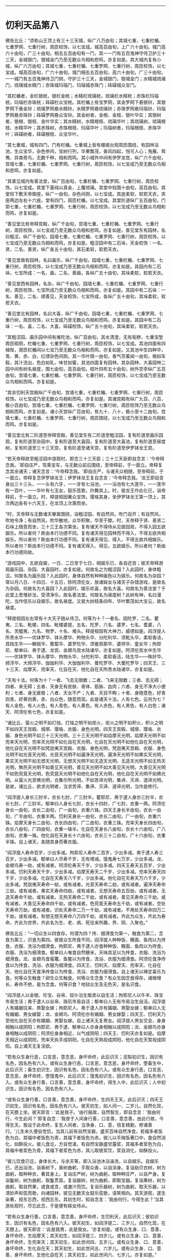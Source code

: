 
--------------

* 忉利天品第八
佛告比丘：“须弥山王顶上有三十三天城，纵广八万由旬；其城七重，七重栏楯、七重罗网、七重行树，周匝校饰，以七宝成。城高百由旬，上广六十由旬。城门高六十由旬，广三十由旬。相去五百由旬有一门，其一一门有五百鬼神守侍卫护三十三天，金城银门，银城金门乃至无数众鸟相和悲鸣，亦复如是。其大城内复有小城，纵广六万由旬；其城七重，七重栏楯、七重罗网、七重行树，周匝校饰，以七宝成。城高百由旬，广六十由旬。城门相去五百由旬，高六十由旬，广三十由旬，一一城门有五百鬼神侍卫门侧，守护三十三天，金城银门，银城金门；水精城琉璃门，琉璃城水精门；赤珠城玛瑙门，玛瑙城赤珠门；砗磲城众宝门。

“其栏楯者，金栏银桄，银栏金桄；水精栏琉璃桄，琉璃栏水精桄；赤珠栏玛瑙桄，玛瑙栏赤珠桄；砗磲栏众宝桄。其栏楯上有宝罗网，其金罗网下悬银铃，其银罗网下悬金铃；琉璃罗网悬水精铃，水精罗网悬琉璃铃；赤珠罗网悬玛瑙铃，玛瑙罗网悬赤珠铃；砗磲罗网悬众宝铃。其金树者，金根、金枝、银叶华实；其银树者，银根、银枝、金叶华实；其水精树，水精根枝、琉璃华叶；其琉璃树，琉璃根枝、水精华叶；其赤珠树，赤珠根枝、玛瑙华叶；玛瑙树者，玛瑙根枝、赤珠华叶；砗磲树者，砗磲根枝、众宝华叶。

“其七重城，城有四门，门有栏楯。七重城上皆有楼阁台观周匝围绕，有园林浴池，生众宝华，杂色参间，宝树行列，华果繁茂，香风四起，悦可人心；鳬雁、鸳鸯、异类奇鸟，无数千种，相和而鸣。其小城外中间有伊罗龙宫，纵广六千由旬，宫墙七重，七重栏楯、七重罗网、七重行树，周匝校饰，以七宝成乃至无数众鸟相和悲鸣，亦复如是。

“其善见城内有善法堂，纵广百由旬，七重栏楯、七重罗网、七重行树，周匝校饰，以七宝成。其堂下基纯以真金，上覆琉璃。其堂中柱围十由旬，高百由旬。其堂柱下敷天帝御座，纵广一由旬，杂色间厕，以七宝成。其座柔软，软若天衣，夹座两边左右十六座。堂有四门，周匝栏楯，以七宝成。其堂阶道纵广五百由旬，门郭七重，七重栏楯、七重罗网、七重行树，周匝校饰，以七宝成乃至无数众鸟相和而鸣，亦复如是。

“善见堂北有帝释宫殿，纵广千由旬，宫墙七重，七重栏楯、七重罗网、七重行树，周匝校饰，以七宝成乃至无数众鸟相和悲鸣，亦复如是。善见堂东有园林，名曰粗涩，纵广千由旬，园墙七重，七重栏楯、七重罗网、七重行树，周匝校饰，以七宝成乃至无数众鸟相和而鸣，亦复如是。粗涩园中有二石垛，天金校饰：一名、贤，二名、善贤，纵广各五十由旬，其石柔软，软若天衣。

“善见堂南有园林，名曰画乐，纵广千由旬，园墙七重，七重栏楯、七重罗网、七重行树，周匝校饰，以七宝成乃至无数众鸟相和而鸣，亦复如是。其园内有二石垛，七宝所成：一名、画，二名、善画，各纵广五十由旬，其垛柔软，软若天衣。

“善见堂西有园林，名杂，纵广千由旬，园墙七重，七重栏楯、七重罗网、七重行树，周匝校饰，七宝所成乃至无数众鸟相和而鸣，亦复如是。其园中有二石垛：一名、善见，二名、顺善见，天金校饰，七宝所成，各纵广五十由旬，其垛柔软，软若天衣。

“善见堂北有园林，名曰大喜，纵广千由旬，园墙七重，七重栏楯、七重罗网、七重行树，周匝校饰，以七宝成乃至无数众鸟相和而鸣，亦复如是。其园中有二石垛：一名、喜，二名、大喜，砗磲校饰，纵广五十由旬，其垛柔软，软若天衣。

“其粗涩园、画乐园中间有难陀池，纵广百由旬，其水清澄，无有垢秽，七重宝堑周匝砌厕，栏楯七重、七重罗网、七重行树，周匝校饰，以七宝成。其池四面有四梯陛，周匝栏楯间以七宝乃至无数众鸟相和而鸣，亦复如是。又其池中生四种华，青、黄、赤、白、红缥杂色间厕，其一华叶荫一由旬，香气芬薰闻一由旬，根如车毂，其汁流出，色白如乳，味甘如蜜，其池四面复有园林。其杂园林、大喜园林二园中间有树名昼度，围七由旬，高百由旬，枝叶四布五十由旬，树外空亭纵广五百由旬，宫墙七重，七重栏楯、七重罗网、七重行树，周匝校饰，以七宝成乃至无数众鸟相和而鸣，亦复如是。

“其余忉利天宫殿纵广千由旬，宫墙七重，七重栏楯、七重罗网、七重行树，周匝校饰，以七宝成乃至无数众鸟相和而鸣，亦复如是。其诸宫殿有纵广九百、八百，极小百由旬，宫墙七重，七重栏楯、七重罗网、七重行树，周匝校饰乃至无数众鸟相和而鸣，亦复如是。诸小天宫纵广百由旬，有九十、八十，极小至十二由旬，宫墙七重，七重栏楯、七重罗网、七重行树，周匝围绕，以七宝成乃至无数众鸟相和而鸣，亦复如是。

“善见堂北有二阶道至帝释宫殿，善见堂东有二阶道至粗涩园，复有阶道至画乐园观，复有阶道至杂园中，复有阶道至大喜园，复有阶道至大喜池，复有阶道至昼度树，复有阶道至三十三天宫，复有阶道至诸天宫，复有阶道至伊罗钵龙王宫。

“若天帝释欲至粗涩园中游观时，即念三十三天臣；三十三天臣即自念言：‘今帝释念我。'即自庄严，驾乘宝车，与无数众前后围绕，至帝释前，于一面立。帝释复念其余诸天；诸天念言：‘今帝释念我。'即自庄严，与诸天众相随，至帝释前，于一面立。帝释复念伊罗钵龙王；伊罗钵龙王复自念言：‘今帝释念我。'龙王即自变身出三十三头，一一头有六牙，一一牙有七浴池，一一浴池有七大莲华，一一莲华有一百叶，一一华叶有七玉女，鼓乐弦歌，抃舞其上。时，彼龙王作此化已，诣帝释前，于一面立。时，释提桓因著众宝饰，璎珞其身，坐伊罗钵龙王第一顶上，其次两边各有十六天王，在龙顶上次第而坐。

“时，天帝释与无数诸天眷属围绕，诣粗涩园，有自然风，吹门自开；有自然风，吹地令净；有自然风，吹华散地，众华积聚，华至于膝。时，天帝释于贤、善贤二石垛上随意而坐，三十三王各次第坐。复有诸天不得侍从见彼园观，不得入园五欲娱乐。所以者何？斯由本行功德不同。复有诸天得见园林而不得入，不得五欲共相娱乐。所以者何？斯由本行功德不同。复有诸天得见、得入，不得五欲共相娱乐。所以者何？斯由本行功德不同。复有诸天得入、得见，五欲娱乐。所以者何？斯由本行功德同故。

“游戏园中，五欲自娱，一日、二日至于七日，相娱乐已，各自还宫；彼天帝释游观画乐园、杂园、大喜园时，亦复如是。何故名之为粗涩园？入此园时，身体粗涩。何故名为画乐园？入此园时，身体自然有种种画色以为娱乐。何故名为杂园？常以月八日、十四日、十五日，除阿须伦女，放诸婇女与诸天子杂错游戏，是故名为杂园。何故名为大喜园？入此园时，娱乐欢喜，故名大喜。何故名为善法堂？于此堂上思惟妙法，受清净乐，故名善法堂。何故名为昼度树？此树有神，名曰漫陀，当作伎乐以自娱乐，故名昼度。又彼大树枝条四布，华叶繁茂如大宝云，故名昼度。

“释提桓因左右常有十大天子随从侍卫。何等为十？一者名、因陀罗，二名、瞿夷，三名、毗楼，四名、毗楼婆提，五名、陀罗，六名、婆罗，七名、耆婆，八名、灵醯嵬，九名、物罗，十名、难头。释提桓因有大神力，威德如是。阎浮提人所贵水华------优钵罗华、钵头摩华、拘物头华、分陀利华、须乾头华，柔软香洁，其陆生华------解脱华、薝蔔华、婆罗陀华、须曼周那华、婆师华、童女华；拘耶尼、郁单曰、弗于逮、龙宫、金翅鸟宫水陆诸华，亦复如是。阿须伦宫水中生华------优钵罗华、钵头摩华、拘物头华、分陀利华、柔软香洁，陆生华------殊好华、频浮华、大频浮华、伽伽利华、大伽伽利华、曼陀罗华、大曼陀罗华；四天王、三十三天、焰摩天、兜率天、化自在天、他化自在天所贵水陆诸华，亦复如是。

“天有十法。何等为十？一者、飞去无限数；二者、飞来无限数；三者、去无碍；四者、来无碍；五者、天身无有皮肤、骨体、筋脉、血肉；六者、身无不净大小便利；七者、身无疲极；八者、天女不产；九者、天目不眴；十者、身随意色，好青则青，好黄则黄，赤、白众色，随意而现。此是诸天十法。人有七色。云何为七？有人金色，有人火色，有人青色，有人黄色，有人赤色，有人黑色，有人白色；诸天、阿须伦有七色，亦复如是。

“诸比丘，萤火之明不如灯烛，灯烛之明不如炬火，炬火之明不如积火，积火之明不如四天王宫殿、城墎、璎珞、衣服、身色光明，四天王宫殿、城墎、璎珞、衣服、身色光明不如三十三天光明，三十三天光明不如焰摩天光明，焰摩天光明不如兜率天光明，兜率天光明不如化自在天光明，化自在天光明不如他化自在天光明，他化自在天光明不如梵迦夷天宫殿、衣服、身色光明，梵迦夷天宫殿、衣服、身色光明不如光音天光明，光音天光明不如遍净天光明，遍净天光明不如果实天光明，果实天光明不如无想天光明，无想天光明不如无造天光明，无造天光明不如无热天光明，無热天光明不如善见天光明，善见天光明不如大善见天光明，大善见天光明不如色究竟天光明，色究竟天光明不如他化自在天光明，他化自在天光明不如佛光明。从萤火光至佛光明，合集尔所光明，不如苦谛光明，集谛、灭谛、道谛光明。是故，诸比丘，欲求光明者，当求苦谛、集谛、灭谛、道谛光明，当作是修行。

“阎浮提人身长三肘半，衣长七肘，广三肘半。瞿耶尼、弗于逮人身亦三肘半，衣长七肘，广三肘半。郁单曰人身长七肘，衣长十四肘，广七肘，衣重一两。阿须伦身长一由旬，衣长二由旬，广一由旬，衣重六铢。四天王身长半由旬，衣长一由旬，广半由旬，衣重半两。忉利天身长一由旬，衣长二由旬，广一由旬，衣重六铢。焰摩天身长二由旬，衣长四由旬，广二由旬，衣重三铢。兜率天身长四由旬，衣长八由旬，广四由旬，衣重一铢半。化自在天身长八由旬，衣长十六由旬，广八由旬，衣重一铢。他化自在天身长十六由旬，衣长三十二由旬，广十六由旬，衣重半铢。自上诸天，各随其身而著衣服。

“阎浮提人寿命百岁，少出多减。拘耶尼人寿命二百岁，少出多减。弗于逮人寿三百岁，少出多减。郁单曰人尽寿千岁，无有增减。饿鬼寿七万岁，少出多减。龙、金翅鸟寿一劫，或有减者。阿须伦寿天千岁，少出多减。四天王寿天五百岁，少出多减。忉利天寿天千岁，少出多减。焰摩天寿天二千岁，少出多减。兜率天寿天四千岁，少出多减。化自在天寿天八千岁，少出多减。他化自在天寿天万六千岁，少出多减。梵迦夷天寿命一劫，或有减者。光音天寿命二劫，或有减者。遍净天寿命三劫，或有减者。果实天寿命四劫，或有减者。无想天寿命五百劫，或有减者。无造天寿命千劫，或有减者。无热天寿命二千劫，或有减者。善见天寿命三千劫，或有减者。大善见天寿命四千劫，或有减者。色究竟天寿命五千劫，或有减者。空处天寿命万劫，或有减者。识处天寿命二万一千劫，或有减者。不用处天寿命四万二千劫，或有减者。有想无想天寿命八万四千劫，或有减者。齐此为众生，齐此为寿命，齐此为世界，齐此名为生、老、病、死往来所趣，界、阴、入聚也。”

佛告比丘：“一切众生以四食存。何谓为四？抟、细滑食为第一，触食为第二，念食为第三，识食为第四。彼彼众生所食不同，阎浮提人种种饭、糗面、鱼肉以为抟食，衣服、洗浴为细滑食。拘耶尼、弗于逮人亦食种种饭、糗面、鱼肉以为抟食，衣服、洗浴为细滑食。郁单曰人唯食自然粳米，天味具足以为抟食，衣服、洗浴为细滑食。龙、金翅鸟食鼋鼍、鱼鳖以为抟食，洗浴、衣服为细滑食。阿须伦食净抟食以为抟食，洗浴、衣服为细滑食。四天王、忉利天、焰摩天、兜率天、化自在天、他化自在天食净抟食以为抟食，洗浴、衣服为细滑食。自上诸天以禅定喜乐为食。何等众生触食？卵生众生触食。何等众生念食？有众生因念食得存，诸根增长，寿命不绝，是为念食。何等识食？地狱众生及无色天，是名识食。

“阎浮提人以金银、珍宝、谷帛、奴仆治生贩卖以自生活；拘耶尼人以牛羊、珠宝市易生活；弗于逮人以谷帛、珠玑市易自活；郁单曰人无有市易治生自活。阎浮提人有婚姻往来、男娶女嫁；拘耶尼人、弗于逮人亦有婚姻、男娶女嫁；郁单曰人无有婚姻、男女嫁娶；龙、金翅鸟、阿须伦亦有婚姻、男女嫁娶；四天王、忉利天乃至他化自在天亦有婚姻、男娶女嫁。自上诸天无复男女。阎浮提人男女交会，身身相触以成阴阳；拘耶尼、弗于逮、郁单曰人亦身身相触以成阴阳；龙、金翅鸟亦身身相触以成阴阳；阿须伦身身相近，以气成阴阳；四天王、忉利天亦复如是。焰摩天相近以成阴阳，兜率天执手成阴阳，化自在天熟视成阴阳，他化自在天暂视成阴阳。自上诸天无复淫欲。

“若有众生身行恶，口言恶，意念恶，身坏命终，此后识灭；泥梨初识生，因识有名色，因名色有六入。或有众生身行恶，口言恶，意念恶，身坏命终，堕畜生中，此后识灭；畜生初识生，因识有名色，因名色有六入。或有众生身行恶，口言恶，意念恶，身坏命终，堕饿鬼中，此后识灭；饿鬼初识生，因识有名色，因名色有六入。或有众生身行善，口言善，意念善，身坏命终，得生人中，此后识灭；人中初识生，因识有名色，因名色有六入。

“或有众生身行善，口言善，意念善，身坏命终，生四天王天，此后识灭；四天王识初生，因识有名色，因名色有六入。彼天初生，如人间一、二岁儿，自然化现，在天膝上坐。彼天即言：‘此是我子。'由行报故，自然智生，即自念言：‘我由何行，今生此间？'即复自念：‘我昔于人间身行善，口言善，意念善，由此行故，今得生天。我设于此命终，复生人间者，当净身、口、意，倍复精勤，修诸善行。'儿生未久便自觉饥，当其儿前有自然宝器，盛天百味自然净食，若福多者饭色为白，其福中者饭色为青，其福下者饭色为赤。彼儿以手掬饭著口中，食自然消化，如酥投火。彼儿食讫，方自觉渴，有自然宝器盛甘露浆，其福多者浆色为白，其福中者浆色为青，其福下者浆色为赤，其儿取彼浆饮，浆自消化，如酥投火。

“彼儿饮食已讫，身体长大，与余天等，即入浴池沐浴澡洗，以自娱乐。自娱乐已，还出浴池，诣香树下，香树曲躬，手取众香，以自涂身。复诣劫贝衣树，树为曲躬，取种种衣，著其身上。复诣庄严树，树为曲躬，取种种庄严，以自严身。复诣鬘树，树为曲躬，取鬘贯首。复诣器树，树为曲躬，即取宝器。复诣果树，树为曲躬，取自然果，或食或含，或漉汁而饮。复诣乐器树，树为曲躬，取天乐器，以清妙声和弦而歌，向诸园林，彼见无数天女鼓乐弦歌，语笑相向。其天游观，遂生染著，视东忘西，视西忘东。其初生时，知自念言：‘我由何行，今得生此？'当其游处观时，尽忘此念，于是便有婇女侍从。

“若有众生身行善，口言善，意念善，身坏命终，生忉利天，此后识灭；彼初识生，因识有名色，因名色有六入。彼天初生，如阎浮提二、三岁儿，自然化现，在天膝上。彼天即言：‘此是我男，此是我女。'亦复如是。或有众生身、口、意善，身坏命终，生焰摩天；其天初生，如阎浮提三、四岁儿。或有众生身、口、意善，身坏命终，生兜率天；其天初生，如此世间四、五岁儿。或有众生身、口、意善，身坏命终，生化自在天；其天初生，如此世间五、六岁儿。或有众生身、口、意善，身坏命终，生他化自在天；其天初生，如此世间六、七岁儿，亦复如是。”

佛告比丘：“半月三斋。云何为三？月八日斋、十四日斋、十五日斋，是为三斋。

“何故于月八日斋？常以月八日，四天王告使者言：‘汝等案行世间，观视万民，知有孝顺父母、敬顺沙门、婆罗门、宗事长老、斋戒布施、济诸穷乏者不？'尔时，使者闻王教已，遍案行天下，知有孝顺父母、宗事沙门、婆罗门、恭顺长老、持戒守斋、布施穷乏者。具观察已，见诸世间不孝父母、不敬师长、不修斋戒、不济穷乏者，还白王言：‘天王，世间孝顺父母、敬事师长、净修斋戒、施诸穷乏者，甚少！甚少！'尔时，四天王闻已，愁忧不悦，答言：‘咄此为哉！世人多恶，不孝父母，不事师长，不修斋戒，不施穷乏。减损诸天众，增益阿须伦众。'若使者见世间孝顺父母、敬事师长、勤修斋戒、布施贫乏者，则还白天王言：‘世间人孝顺父母、敬事师长、勤修斋戒、施诸穷乏者。'四天王闻已，即大欢喜，唱言：‘善哉！我闻善言，世间乃能有孝顺父母，敬事师长，勤修斋戒，布施贫乏。增益诸天众，减损阿须伦众。'

“何故于十四日斋？十四日斋时，四天王告太子言：‘汝当案行天下，观察万民，知有孝顺父母、敬事师长、勤修斋戒、布施贫乏者不？'太子受王教已，即案行天下，观察万民，知有孝顺父母、宗事师长、勤修斋戒、布施贫乏者。具观察已，见诸世间有不孝顺父母、不敬师长、不修斋戒、不施贫乏者，还白王言：‘天王，世间孝顺父母、敬顺师长、净修斋戒、济诸贫乏者，甚少！甚少！'四天王闻已，愁忧不悦言：‘咄此为哉！世人多恶，不孝父母，不事师长，不修斋戒，不济穷乏。减损诸天众，增益阿须伦众。'太子若见世间有孝顺父母、敬事师长、勤修斋戒、布施贫乏者，即还白王言：‘天王，世间有人孝顺父母、敬顺师长、勤修斋戒、施诸贫乏者。'四天王闻已，即大欢喜，唱言：‘善哉！我闻善言，世间能有孝事父母，宗敬师长，勤修斋戒，布施贫乏。增益诸天众，减损阿须伦众。'是故十四日斋。

“何故于十五日斋？十五日斋时，四天王躬身自下，案行天下，观察万民，世间宁有孝顺父母、敬事师长、勤修斋戒、布施贫乏者不？见世间人多不孝父母，不事师长，不勤斋戒，不施贫乏。时，四天王诣善法殿，白帝释言：‘大王，当知世间众生多不孝父母，不敬师长，不修斋戒，不施贫乏。'帝释及忉利诸天闻已，愁忧不悦言：‘咄此为哉！世人多恶，不孝父母，不敬师长，不修斋戒，不施穷乏。减损诸天众，增益阿须伦众。'四天王若见世间孝顺父母、敬事师长、勤修斋戒、布施贫乏者，还诣善法堂，白帝释言：‘世人有孝顺父母、敬事师长、勤修斋戒、布施贫乏者。'帝释及忉利诸天闻是语已，皆大欢喜，唱言：‘善哉！世间能有孝顺父母、敬事师长、勤修斋戒、布施贫乏者。增益诸天众，减损阿须伦众。'是故十五日斋戒，是故有三斋。”

尔时，帝释欲使诸天倍生欢喜，即说偈言：

“常以月八日、十四、十五日，\\
　受化修斋戒，其人与我同。'”

佛告比丘：“帝释说此偈，非为善受，非为善说，我所不可。所以者何？彼天帝释淫、怒、痴未尽，未脱生、老、病、死、忧、悲、苦恼，我说其人未离苦本。若我比丘漏尽阿罗汉，所作已办，舍于重担，自获己利，尽诸有结，平等解脱。如此比丘应说此偈：

“‘当以月八日、十四、十五日，\\
　　受化修斋戒，其人与我同。'”

佛告比丘：“彼比丘说此偈者，乃名善受，乃名善说，我所印可。所以者何？彼比丘淫、怒、痴尽，已脱生、老、病、死、忧、悲、苦恼，我说其人离于苦本。”

佛告比丘：“一切人民所居舍宅，皆有鬼神，无有空者。一切街巷四衢道中，屠儿市肆及丘冢间，皆有鬼神，无有空者。凡诸鬼神皆随所依，即以为名。依人名人，依村名村，依城名城，依国名国，依土名土，依山名山，依河名河。”

佛告比丘：“一切树木极小如车轴者，皆有鬼神依止，无有空者。一切男子、女人初始生时，皆有鬼神随逐拥护；若其死时，彼守护鬼摄其精气，其人则死。”

佛告比丘：“设有外道梵志问言：‘诸贤，若一切男女初始生时，皆有鬼神随逐守护；其欲死时，彼守护鬼神摄其精气，其人则死者。今人何故有为鬼神所触娆者？有不为鬼神所触娆者？'设有此问，汝等应答彼言：‘世人为非法行，邪见颠倒，作十恶业，如是人辈，若百若千乃有一神护耳！譬如群牛、群羊，若百若千一人守牧；彼亦如是，为非法行，邪见颠倒，作十恶业，如是人辈，若百若千乃有一神护耳！若有人修行善法，见正信行，具十善业，如是一人有百千神护。譬如国王、国王大臣有百千人卫护一人；彼亦如是，修行善法，具十善业，如是一人有百千神护。以是缘故，世人有为鬼神所触娆者，有不为鬼神所触娆者。'”

佛告比丘：“阎浮提人有三事胜拘耶尼人。何等为三？一者、勇猛强记，能造业行；二者、勇猛强记，勤修梵行；三者、勇猛强记，佛出其土，以此三事胜拘耶尼。拘耶尼人有三事胜阎浮提。何等为三？一者、多牛，二者、多羊，三者、多珠玉，以此三事胜阎浮提。

“阎浮提有三事胜弗于逮。何等为三？一者、勇猛强记，能造业行；二者、勇猛强记，能修梵行；三者、勇猛强记，佛出其土，以此三事胜弗于逮。弗于逮有三事胜阎浮提。何等为三？一者、其土极广，二者、其土极大，三者、其土极妙，以此三事胜阎浮提。

“阎浮提有三事胜郁单曰。何等为三？一者、勇猛强记，能造业行；二者、勇猛强记，能修梵行；三者、勇猛强记，佛出其土，以此三事胜郁单曰。郁单曰复有三事胜阎浮提。何等为三？一者、无所系属，二者、无有我，三者、寿定千岁，以此三事胜阎浮提。

“阎浮提人亦以上三事胜饿鬼趣。饿鬼趣有三事胜阎浮提。何等为三？一者、长寿，二者、身大，三者、他作自受，以此三事胜阎浮提。

“阎浮提人亦以上三事胜龙、金翅鸟。龙、金翅鸟复有三事胜阎浮提。何等为三？一者、长寿，二者、身大，三者、宫殿，以此三事胜阎浮提。

“阎浮提以上三事胜阿须伦。阿须伦复有三事胜阎浮提。何等为三？一者、宫殿高广，二者、宫殿庄严，三者、宫殿清净，以此三事胜阎浮提。

“阎浮提人以此三事胜四天王。四天王复有三事胜阎浮提。何等为三？一者、长寿，二者、端正，三者、多乐，以此三事胜阎浮提。

“阎浮提人亦以上三事胜忉利天、焰摩天、兜率天、化自在天、他化自在天。此诸天复有三事胜阎浮提。何等为三？一者、长寿，二者、端正，三者、多乐。”

佛告比丘：“欲界众生有十二种。何等为十二？一者、地狱，二者、畜生，三者、饿鬼，四者、人，五者、阿须伦，六者、四天王，七者、忉利天，八者、焰摩天，九者、兜率天，十者、化自在天，十一者、他化自在天，十二者、魔天。色界众生有二十二种：一者、梵身天，二者、梵辅天，三者、梵众天，四者、大梵天，五者、光天，六者、少光天，七者、无量光天，八者、光音天，九者、净天，十者、少净天，十一者、无量净天，十二者、遍净天，十三者、严饰天，十四者、小严饰天，十五者、无量严饰天，十六者、严饰果实天，十七者、无想天，十八者、无造天，十九者、无热天，二十者、善见天，二十一者、大善见天，二十二者、阿迦尼吒天。无色界众生有四种。何等为四？一者、空智天，二者、识智天，三者、无所有智天，四者、有想无想智天。”

佛告比丘：“有四大天神。何等为四？一者、地神，二者、水神，三者、风神，四者、火神。昔者，地神生恶见言：‘地中无水、火、风。'时，我知此地神所念，即往语言：‘汝当生念言：地中无水、火、风耶？'地神报言：‘地中实无水、火、风也。'我时语言：‘汝勿生此念，谓地中无水、火、风。所以者何？地中有水、火、风，但地大多故，地大得名。'”

佛告比丘：“我时为彼地神次第说法，除其恶见，示教利喜：施论、戒论、生天之论，欲为不净，上漏为患，出要为上，敷演开示，清净梵行。我时知其心净，柔软欢喜，无有阴盖，易可开化，如诸佛常法，说苦圣谛、苦集谛、苦灭谛、苦出要谛，演布开示。尔时，地神即于座上远尘离垢，得法眼净。譬如净洁白衣易为受色；彼亦如是，信心清净，遂得法眼，无有狐疑，见法决定，不堕恶趣，不向余道，成就无畏，而白我言：‘我今归依佛，归依法，归依僧，尽形寿不杀、不盗、不淫、不欺、不饮酒，听我于正法中为优婆夷！'”

佛告比丘：“昔者，水神生恶见言：‘水中无地、火、风。'时，地神知彼水神心生此见，往语水神言：‘汝实起此见，言水中无地、火、风耶？'答曰：‘实尔。'地神语言：‘汝勿起此见，谓水中无地、火、风。所以者何？水中有地、火、风，但水大多故，水大得名。'时，地神即为说法，除其恶见，示教利喜：施论、戒论、生天之论，欲为不净，上漏为患，出要为上，敷演开示，清净梵行。时，地神知彼水神其心柔软，欢喜信解，净无阴盖，易可开化，如诸佛常法，说苦圣谛、苦集谛、苦灭谛、苦出要谛，演布开示。时，彼水神即远尘离垢，得法眼净。犹如净洁白衣易为受色；彼亦如是，信心清净，得法眼净，无有狐疑，决定得果，不堕恶趣，不向余道，成就无畏，白地神言：‘我今归依佛，归依法，归依僧，尽形寿不杀、不盗、不淫、不欺、不饮酒，听我于正法中为优婆夷！'”

佛告比丘：“昔者，火神生恶见言：‘火中无地、水、风。'时，地神、水神知彼火神心生此见，共语火神言：‘汝实起此见耶？'答曰：‘实尔。'二神语言：‘汝勿起此见。所以者何？火中有地、水、风，但火大多故，火大得名耳！'时，二神即为说法，除其恶见，示教利喜：施论、戒论、生天之论，欲为不净，上漏为患，出要为上，敷演开示，清净梵行。二神知彼火神其心柔软，欢喜信解，净无阴盖，易可开化，如诸佛常法，说苦圣谛、苦集谛、苦灭谛、苦出要谛，演布开示。时，彼火神即远尘离垢，得法眼净。犹如净洁白衣易为受色；彼亦如是，信心清净，遂得法眼，无有狐疑，决定得果，不堕恶趣，不向余道，成就无畏，白二神言：‘我今归依佛、法、圣众，尽形寿不杀、不盗、不淫、不欺、不饮酒，听我于正法中为优婆夷！'”

佛告比丘：“昔者，风神生恶见言：‘风中无地、水、火。'地、水、火神知彼风神生此恶见，往语之言：‘汝实起此见耶？'答曰：‘实尔。'三神语言：‘汝勿起此见。所以者何？风中有地、水、火，但风大多故，风大得名耳！'时，三神即为说法，除其恶见，示教利喜：施论、戒论、生天之论，欲为不净，上漏为患，出要为上，敷演开示，清净梵行。三神知彼风神其心柔软，欢喜信解，净无阴盖，易可开化，如诸佛常法，说苦圣谛、苦集谛、苦灭谛、苦出要谛，演布开示。时，彼风神即远尘离垢，得法眼净。譬如净洁白衣易为受色；彼亦如是，信心清净，逮得法眼，无有狐疑，决定得果，不堕恶趣，不向余道，成就无畏，白三神言：‘我今归依佛、法、圣众，尽形寿不杀、不盗、不淫、不欺、不饮酒，愿听我于正法中为优婆夷！慈心一切，不娆众生。'”

佛告比丘：“云有四种。云何为四？一者、白色，二者、黑色，三者、赤色，四者、红色。其白色者地大偏多，其黑色者水大偏多，其赤色者火大偏多，其红色者风大偏多。其云去地或十里、二十里、三十里，至四十四千里，除劫初后，时云上至光音天。

“电有四种。云何为四？东方电名身光，南方电名难毁，西方电名流焰，北方电名定明。以何缘故，虚空云中有此电光？有时身光与难毁相触，有时身光与流焰相触，有时身光与定明相触，有时难毁与流焰相触，有时难毁与定明相触，有时流焰与定明相触；以是缘故，虚空云中有电光起。

“复有何缘，虚空云有雷声起？虚空中有时地大与水大相触，有时地大与火大相触，有时地大与风大相触，有时水大与火大相触，有时水大与风大相触；以是缘故，虚空云中有雷声起。

“相师占雨有五因缘不可定知，使占者迷惑。云何为五？一者、云有雷电，占谓当雨，以火大多故，烧云不雨，是为占师初迷惑缘；二者、云有雷电，占谓当雨，有大风起，吹云四散，入诸山间，以此缘故，相师迷惑；三者、云有雷电，占谓当雨，时大阿须伦接揽浮云，置大海中，以此因缘，相师迷惑；四者、云有雷电，占谓当雨，而云师、雨师放逸淫乱，竟不降雨，以此因缘，相师迷惑；五者、云有雷电，占谓当雨，而世间众庶非法放逸，行不净行，悭贪嫉妒，所见颠倒，故使天不降雨，以此因缘，相师迷惑。是为五因缘，相师占雨不可定知。”

--------------

